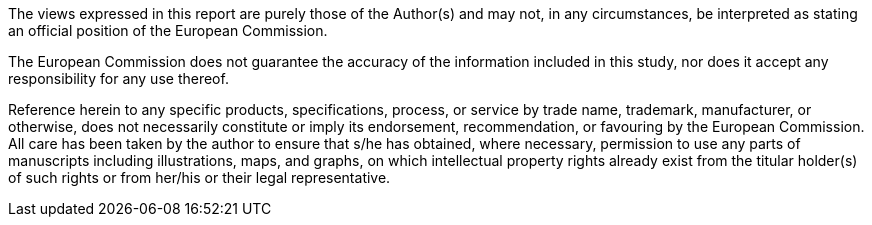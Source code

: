 
ifdef::backend-pdf[]
{nbsp} +
{nbsp} +
{nbsp} +
{nbsp} +

[#SEMIC_Community_Logo]
image::SEMIC_Community_Logo.jpg[SEMIC Community Logo, 60%, 60%, align="center"]


{nbsp} +
{nbsp} +
{nbsp} +
{nbsp} +
{nbsp} +
{nbsp} +
{nbsp} +
{nbsp} +
{nbsp} +
====
endif::[]
The views expressed in this report are purely those of the Author(s) and may not, in any circumstances, be interpreted as stating an official position of the European Commission.

The European Commission does not guarantee the accuracy of the information included in this study, nor does it accept any responsibility for any use thereof.

Reference herein to any specific products, specifications, process, or service by trade name, trademark, manufacturer, or otherwise, does not necessarily constitute or imply its endorsement, recommendation, or favouring by the European Commission.
All care has been taken by the author to ensure that s/he has obtained, where necessary, permission to use any parts of manuscripts including illustrations, maps, and graphs, on which intellectual property rights already exist from the titular holder(s) of such rights or from her/his or their legal representative.

ifdef::backend-pdf[====]

